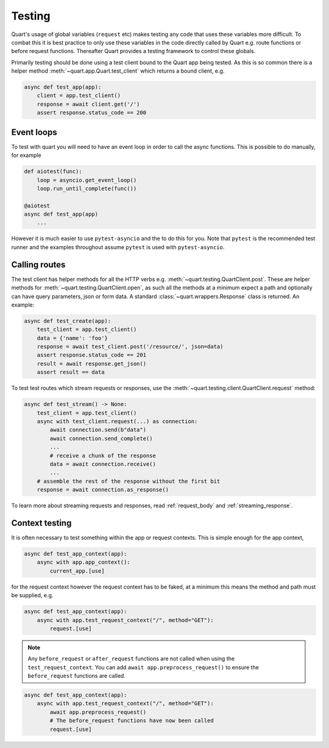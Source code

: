 .. _testing:

Testing
=======

Quart's usage of global variables (``request`` etc) makes testing any
code that uses these variables more difficult. To combat this it is
best practice to only use these variables in the code directly called
by Quart e.g. route functions or before request functions. Thereafter
Quart provides a testing framework to control these globals.

Primarily testing should be done using a test client bound to the
Quart app being tested. As this is so common there is a helper method
:meth:`~quart.app.Quart.test_client` which returns a bound client,
e.g.

.. code-block:: python

    async def test_app(app):
        client = app.test_client()
        response = await client.get('/')
        assert response.status_code == 200

Event loops
-----------

To test with quart you will need to have an event loop in order to
call the async functions. This is possible to do manually, for example

.. code-block:: python

    def aiotest(func):
        loop = asyncio.get_event_loop()
        loop.run_until_complete(func())

    @aiotest
    async def test_app(app)
        ...

However it is much easier to use ``pytest-asyncio`` and the to do this
for you. Note that ``pytest`` is the recommended test runner and the
examples throughout assume ``pytest`` is used with ``pytest-asyncio``.

Calling routes
--------------

The test client has helper methods for all the HTTP verbs
e.g. :meth:`~quart.testing.QuartClient.post`. These are helper methods
for :meth:`~quart.testing.QuartClient.open`, as such all the methods at
a minimum expect a path and optionally can have query parameters, json
or form data. A standard :class:`~quart.wrappers.Response` class is
returned. An example:

.. code-block:: python

    async def test_create(app):
        test_client = app.test_client()
        data = {'name': 'foo'}
        response = await test_client.post('/resource/', json=data)
        assert response.status_code == 201
        result = await response.get_json()
        assert result == data

To test test routes which stream requests or responses, use the
:meth:`~quart.testing.client.QuartClient.request` method:

.. code-block:: python

    async def test_stream() -> None:
        test_client = app.test_client()
        async with test_client.request(...) as connection:
            await connection.send(b"data")
            await connection.send_complete()
            ...
            # receive a chunk of the response
            data = await connection.receive()
            ...
        # assemble the rest of the response without the first bit
        response = await connection.as_response()

To learn more about streaming requests and responses, read :ref:`request_body`
and :ref:`streaming_response`.

Context testing
---------------

It is often necessary to test something within the app or request
contexts.  This is simple enough for the app context,

.. code-block:: python

    async def test_app_context(app):
        async with app.app_context():
            current_app.[use]

for the request context however the request context has to be faked,
at a minimum this means the method and path must be supplied, e.g.

.. code-block:: python

    async def test_app_context(app):
        async with app.test_request_context("/", method="GET"):
            request.[use]

.. note::

    Any ``before_request`` or ``after_request`` functions are not
    called when using the ``test_request_context``. You can add
    ``await app.preprocess_request()`` to ensure the
    ``before_request`` functions are called.

.. code-block:: python

    async def test_app_context(app):
        async with app.test_request_context("/", method="GET"):
            await app.preprocess_request()
            # The before_request functions have now been called
            request.[use]
